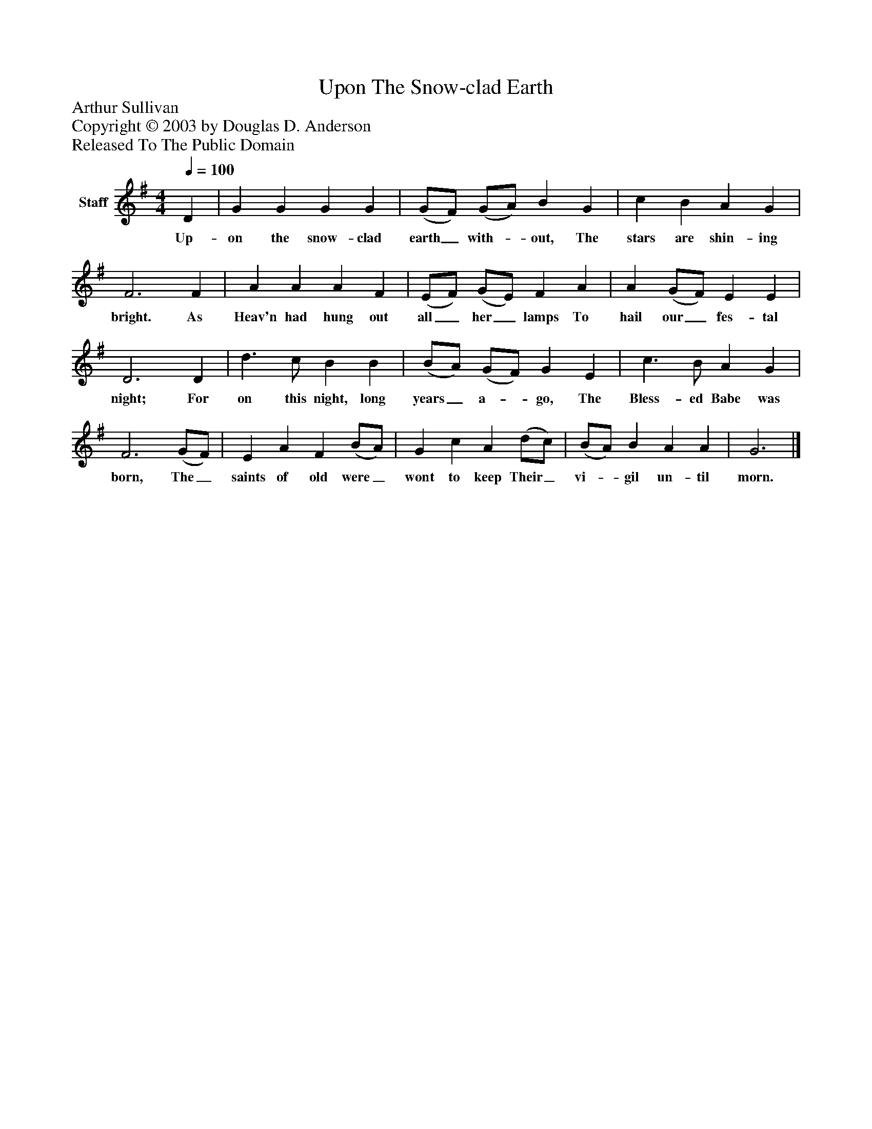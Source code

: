 %%abc-creator mxml2abc 1.4
%%abc-version 2.0
%%continueall true
%%titletrim true
%%titleformat A-1 T C1, Z-1, S-1
X: 0
T: Upon The Snow-clad Earth
Z: Arthur Sullivan
Z: Copyright © 2003 by Douglas D. Anderson
Z: Released To The Public Domain
L: 1/4
M: 4/4
Q: 1/4=100
V: P1 name="Staff"
%%MIDI program 1 19
K: G
[V: P1]  D | G G G G | (G/F/) (G/A/) B G | c B A G | F3 F | A A A F | (E/F/) (G/E/) F A | A (G/F/) E E | D3 D | d3/ c/ B B | (B/A/) (G/F/) G E | c3/ B/ A G | F3 (G/F/) | E A F (B/A/) | G c A (d/c/) | (B/A/) B A A | G3|]
w: Up- on the snow- clad earth_ with-_ out, The stars are shin- ing bright. As Heav'n had hung out all_ her_ lamps To hail our_ fes- tal night; For on this night, long years_ a-_ go, The Bless- ed Babe was born, The_ saints of old were_ wont to keep Their_ vi-_ gil un- til morn.

